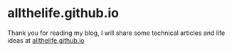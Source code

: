 * allthelife.github.io

Thank you for reading my blog, I will share some technical articles and life ideas at [[http://allthelife.github.io][allthelife.github.io]]
